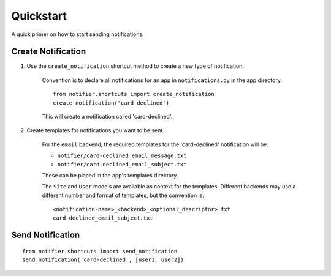 ==========
Quickstart
==========

A quick primer on how to start sending notifications.

Create Notification
===================

1. Use the ``create_notification`` shortcut method to create a new type of notification.

    Convention is to declare all notifications for an app in ``notifications.py`` in the app directory.

    ::

        from notifier.shortcuts import create_notification
        create_notification('card-declined')

    This will create a notification called 'card-declined'.

2. Create templates for notifications you want to be sent.

    For the ``email`` backend, the required templates for the 'card-declined' notification will be:

    * ``notifier/card-declined_email_message.txt``
    * ``notifier/card-declined_email_subject.txt``

    These can be placed in the app's templates directory.

    The ``Site`` and ``User`` models are available as context for the templates. Different backends may use a different number and format of templates, but the convention is:

    ::

        <notification-name>_<backend>_<optional_descriptor>.txt
        card-declined_email_subject.txt


Send Notification
=================

::

    from notifier.shortcuts import send_notification
    send_notification('card-declined', [user1, user2])

